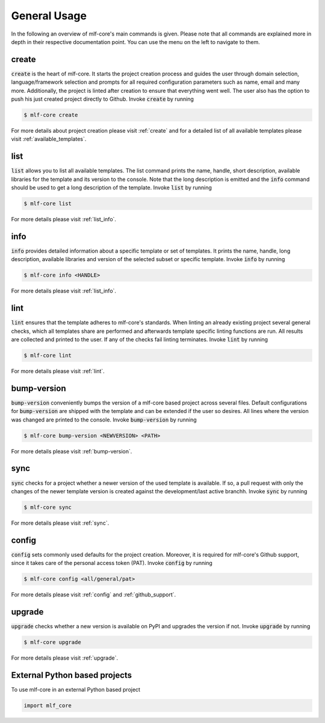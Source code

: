=============
General Usage
=============

In the following an overview of mlf-core's main commands is given.
Please note that all commands are explained more in depth in their respective documentation point. You can use the menu on the left to navigate to them.

create
------

:code:`create` is the heart of mlf-core.
It starts the project creation process and guides the user through domain selection, language/framework selection and prompts for all required configuration parameters such as name, email and many more.
Additionally, the project is linted after creation to ensure that everything went well.
The user also has the option to push his just created project directly to Github.
Invoke :code:`create` by running

.. code-block:: console

    $ mlf-core create

For more details about project creation please visit :ref:`create` and for a detailed list of all available templates please visit :ref:`available_templates`.

list
----

:code:`list` allows you to list all available templates.
The list command prints the name, handle, short description, available libraries for the template and its version to the console.
Note that the long description is emitted and the :code:`info` command should be used to get a long description of the template.
Invoke :code:`list` by running

.. code-block:: console

    $ mlf-core list

For more details please visit :ref:`list_info`.

info
----

:code:`info` provides detailed information about a specific template or set of templates.
It prints the name, handle, long description, available libraries and version of the selected subset or specific template.
Invoke :code:`info` by running

.. code-block:: console

    $ mlf-core info <HANDLE>

For more details please visit :ref:`list_info`.

lint
----

:code:`lint` ensures that the template adheres to mlf-core's standards.
When linting an already existing project several general checks, which all templates share are performed and afterwards template specific linting functions are run.
All results are collected and printed to the user. If any of the checks fail linting terminates.
Invoke :code:`lint` by running

.. code-block:: console

    $ mlf-core lint

For more details please visit :ref:`lint`.

bump-version
------------

:code:`bump-version` conveniently bumps the version of a mlf-core based project across several files.
Default configurations for :code:`bump-version` are shipped with the template and can be extended if the user so desires.
All lines where the version was changed are printed to the console.
Invoke :code:`bump-version` by running

.. code-block:: console

    $ mlf-core bump-version <NEWVERSION> <PATH>

For more details please visit :ref:`bump-version`.

sync
----

:code:`sync` checks for a project whether a newer version of the used template is available.
If so, a pull request with only the changes of the newer template version is created against the development/last active branchh.
Invoke :code:`sync` by running

.. code-block:: console

    $ mlf-core sync

For more details please visit :ref:`sync`.

config
--------

:code:`config` sets commonly used defaults for the project creation.
Moreover, it is required for mlf-core's Github support, since it takes care of the personal access token (PAT).
Invoke :code:`config` by running

.. code-block:: console

    $ mlf-core config <all/general/pat>

For more details please visit :ref:`config` and :ref:`github_support`.

upgrade
---------

:code:`upgrade` checks whether a new version is available on PyPI and upgrades the version if not.
Invoke :code:`upgrade` by running

.. code-block:: console

   $ mlf-core upgrade

For more details please visit :ref:`upgrade`.

External Python based projects
------------------------------

To use mlf-core in an external Python based project

.. code-block:: python

    import mlf_core
